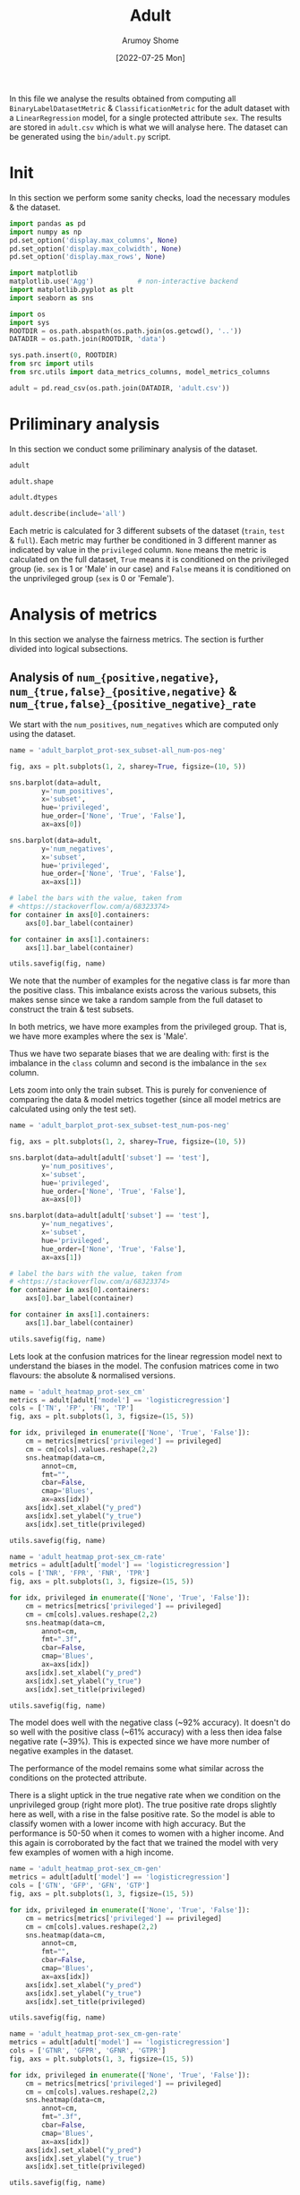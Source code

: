 #+title: Adult
#+author: Arumoy Shome
#+date: [2022-07-25 Mon]
#+property: header-args:python :session *sh21qual-adult* :exports both :eval never-export

In this file we analyse the results obtained from computing all
=BinaryLabelDatasetMetric= & =ClassificationMetric= for the adult
dataset with a =LinearRegression= model, for a single protected
attribute =sex=. The results are stored in =adult.csv= which is what
we will analyse here. The dataset can be generated using the
=bin/adult.py= script.

* Init
In this section we perform some sanity checks, load the necessary
modules & the dataset.

#+begin_src python :results silent
  import pandas as pd
  import numpy as np
  pd.set_option('display.max_columns', None)
  pd.set_option('display.max_colwidth', None)
  pd.set_option('display.max_rows', None)

  import matplotlib
  matplotlib.use('Agg')           # non-interactive backend
  import matplotlib.pyplot as plt
  import seaborn as sns

  import os
  import sys
  ROOTDIR = os.path.abspath(os.path.join(os.getcwd(), '..'))
  DATADIR = os.path.join(ROOTDIR, 'data')

  sys.path.insert(0, ROOTDIR)
  from src import utils
  from src.utils import data_metrics_columns, model_metrics_columns
#+end_src

#+begin_src python :results silent
  adult = pd.read_csv(os.path.join(DATADIR, 'adult.csv'))
#+end_src

* Priliminary analysis
In this section we conduct some priliminary analysis of the dataset.

#+begin_src python
  adult
#+end_src

#+RESULTS:
#+begin_example
         NPV       TNR dataset  num_negatives  statistical_parity_difference  \
0        NaN       NaN   adult        34014.0                      -0.198901   
1        NaN       NaN   adult        20988.0                            NaN   
2        NaN       NaN   adult        13026.0                            NaN   
3        NaN       NaN   adult        25514.0                      -0.201944   
4        NaN       NaN   adult        15720.0                            NaN   
5        NaN       NaN   adult         9794.0                            NaN   
6   0.878000  0.925412   adult            NaN                      -0.184484   
7        NaN       NaN   adult         8500.0                      -0.189774   
8   0.842962  0.894647   adult            NaN                            NaN   
9        NaN       NaN   adult         5268.0                            NaN   
10  0.936164  0.975557   adult            NaN                            NaN   
11       NaN       NaN   adult         3232.0                            NaN   

    disparate_impact       FDR       FPR  base_rate protected  num_positives  \
0           0.363470       NaN       NaN   0.247844       sex        11208.0   
1                NaN       NaN       NaN   0.312477       sex         9539.0   
2                NaN       NaN       NaN   0.113576       sex         1669.0   
3           0.355548       NaN       NaN   0.247730       sex         8402.0   
4                NaN       NaN       NaN   0.313357       sex         7174.0   
5                NaN       NaN       NaN   0.111414       sex         1228.0   
6           0.310398  0.270132  0.074588        NaN       sex            NaN   
7           0.387509       NaN       NaN   0.248187       sex         2806.0   
8                NaN  0.271792  0.105353        NaN       sex            NaN   
9                NaN       NaN       NaN   0.309839       sex         2365.0   
10               NaN  0.259016  0.024443        NaN       sex            NaN   
11               NaN       NaN       NaN   0.120065       sex          441.0   

    GFPR     GTP      TP  GTPR  GFNR       FNR  GFP privileged  theil_index  \
0    NaN     NaN     NaN   NaN   NaN       NaN  NaN       None          NaN   
1    NaN     NaN     NaN   NaN   NaN       NaN  NaN       True          NaN   
2    NaN     NaN     NaN   NaN   NaN       NaN  NaN      False          NaN   
3    NaN     NaN     NaN   NaN   NaN       NaN  NaN       None          NaN   
4    NaN     NaN     NaN   NaN   NaN       NaN  NaN       True          NaN   
5    NaN     NaN     NaN   NaN   NaN       NaN  NaN      False          NaN   
6    0.0  2806.0  1713.0   1.0   0.0  0.389522  0.0       None     0.122473   
7    NaN     NaN     NaN   NaN   NaN       NaN  NaN       None          NaN   
8    0.0  2365.0  1487.0   1.0   0.0  0.371247  0.0       True          NaN   
9    NaN     NaN     NaN   NaN   NaN       NaN  NaN       True          NaN   
10   0.0   441.0   226.0   1.0   0.0  0.487528  0.0      False          NaN   
11   NaN     NaN     NaN   NaN   NaN       NaN  NaN      False          NaN   

       FP     GTN      FN       TPR  GFN       PPV               model  \
0     NaN     NaN     NaN       NaN  NaN       NaN                None   
1     NaN     NaN     NaN       NaN  NaN       NaN                None   
2     NaN     NaN     NaN       NaN  NaN       NaN                None   
3     NaN     NaN     NaN       NaN  NaN       NaN                None   
4     NaN     NaN     NaN       NaN  NaN       NaN                None   
5     NaN     NaN     NaN       NaN  NaN       NaN                None   
6   634.0  8500.0  1093.0  0.610478  0.0  0.729868  logisticregression   
7     NaN     NaN     NaN       NaN  NaN       NaN                None   
8   555.0  5268.0   878.0  0.628753  0.0  0.728208  logisticregression   
9     NaN     NaN     NaN       NaN  NaN       NaN                None   
10   79.0  3232.0   215.0  0.512472  0.0  0.740984  logisticregression   
11    NaN     NaN     NaN       NaN  NaN       NaN                None   

         FOR  accuracy      TN subset  GTNR  
0        NaN       NaN     NaN   full   NaN  
1        NaN       NaN     NaN   full   NaN  
2        NaN       NaN     NaN   full   NaN  
3        NaN       NaN     NaN  train   NaN  
4        NaN       NaN     NaN  train   NaN  
5        NaN       NaN     NaN  train   NaN  
6   0.122000  0.847249  7866.0   test   1.0  
7        NaN       NaN     NaN   test   NaN  
8   0.157038  0.812263  4713.0   test   1.0  
9        NaN       NaN     NaN   test   NaN  
10  0.063836  0.919956  3153.0   test   1.0  
11       NaN       NaN     NaN   test   NaN  
#+end_example

#+begin_src python
  adult.shape
#+end_src

#+RESULTS:
| 12 | 32 |

#+begin_src python
  adult.dtypes
#+end_src

#+RESULTS:
#+begin_example
NPV                              float64
TNR                              float64
dataset                           object
num_negatives                    float64
statistical_parity_difference    float64
disparate_impact                 float64
FDR                              float64
FPR                              float64
base_rate                        float64
protected                         object
num_positives                    float64
GFPR                             float64
GTP                              float64
TP                               float64
GTPR                             float64
GFNR                             float64
FNR                              float64
GFP                              float64
privileged                        object
theil_index                      float64
FP                               float64
GTN                              float64
FN                               float64
TPR                              float64
GFN                              float64
PPV                              float64
model                             object
FOR                              float64
accuracy                         float64
TN                               float64
subset                            object
GTNR                             float64
dtype: object
#+end_example

#+begin_src python
  adult.describe(include='all')
#+end_src

#+RESULTS:
#+begin_example
             NPV       TNR dataset  num_negatives  \
count   3.000000  3.000000      12       9.000000   
unique       NaN       NaN       1            NaN   
top          NaN       NaN   adult            NaN   
freq         NaN       NaN      12            NaN   
mean    0.885709  0.931872     NaN   15117.333333   
std     0.047077  0.040840     NaN   10091.913793   
min     0.842962  0.894647     NaN    3232.000000   
25%     0.860481  0.910029     NaN    8500.000000   
50%     0.878000  0.925412     NaN   13026.000000   
75%     0.907082  0.950484     NaN   20988.000000   
max     0.936164  0.975557     NaN   34014.000000   

        statistical_parity_difference  disparate_impact       FDR       FPR  \
count                        4.000000          4.000000  3.000000  3.000000   
unique                            NaN               NaN       NaN       NaN   
top                               NaN               NaN       NaN       NaN   
freq                              NaN               NaN       NaN       NaN   
mean                        -0.193776          0.354231  0.266980  0.068128   
std                          0.008069          0.032228  0.006947  0.040840   
min                         -0.201944          0.310398  0.259016  0.024443   
25%                         -0.199662          0.344260  0.264574  0.049516   
50%                         -0.194337          0.359509  0.270132  0.074588   
75%                         -0.188451          0.369479  0.270962  0.089971   
max                         -0.184484          0.387509  0.271792  0.105353   

        base_rate protected  num_positives  GFPR          GTP          TP  \
count    9.000000        12       9.000000   3.0     3.000000     3.00000   
unique        NaN         1            NaN   NaN          NaN         NaN   
top           NaN       sex            NaN   NaN          NaN         NaN   
freq          NaN        12            NaN   NaN          NaN         NaN   
mean     0.224943       NaN    4981.333333   0.0  1870.666667  1142.00000   
std      0.087007       NaN    4082.024865   0.0  1257.608975   801.28709   
min      0.111414       NaN     441.000000   0.0   441.000000   226.00000   
25%      0.120065       NaN    1669.000000   0.0  1403.000000   856.50000   
50%      0.247844       NaN    2806.000000   0.0  2365.000000  1487.00000   
75%      0.309839       NaN    8402.000000   0.0  2585.500000  1600.00000   
max      0.313357       NaN   11208.000000   0.0  2806.000000  1713.00000   

        GTPR  GFNR       FNR  GFP privileged  theil_index          FP  \
count    3.0   3.0  3.000000  3.0         12     1.000000    3.000000   
unique   NaN   NaN       NaN  NaN          3          NaN         NaN   
top      NaN   NaN       NaN  NaN       None          NaN         NaN   
freq     NaN   NaN       NaN  NaN          4          NaN         NaN   
mean     1.0   0.0  0.416099  0.0        NaN     0.122473  422.666667   
std      0.0   0.0  0.062531  0.0        NaN          NaN  300.233798   
min      1.0   0.0  0.371247  0.0        NaN     0.122473   79.000000   
25%      1.0   0.0  0.380385  0.0        NaN     0.122473  317.000000   
50%      1.0   0.0  0.389522  0.0        NaN     0.122473  555.000000   
75%      1.0   0.0  0.438525  0.0        NaN     0.122473  594.500000   
max      1.0   0.0  0.487528  0.0        NaN     0.122473  634.000000   

                GTN           FN       TPR  GFN       PPV model       FOR  \
count      3.000000     3.000000  3.000000  3.0  3.000000    12  3.000000   
unique          NaN          NaN       NaN  NaN       NaN     2       NaN   
top             NaN          NaN       NaN  NaN       NaN  None       NaN   
freq            NaN          NaN       NaN  NaN       NaN     9       NaN   
mean    5666.666667   728.666667  0.583901  0.0  0.733020   NaN  0.114291   
std     2656.531071   457.653071  0.062531  0.0  0.006947   NaN  0.047077   
min     3232.000000   215.000000  0.512472  0.0  0.728208   NaN  0.063836   
25%     4250.000000   546.500000  0.561475  0.0  0.729038   NaN  0.092918   
50%     5268.000000   878.000000  0.610478  0.0  0.729868   NaN  0.122000   
75%     6884.000000   985.500000  0.619615  0.0  0.735426   NaN  0.139519   
max     8500.000000  1093.000000  0.628753  0.0  0.740984   NaN  0.157038   

        accuracy           TN subset  GTNR  
count   3.000000     3.000000     12   3.0  
unique       NaN          NaN      3   NaN  
top          NaN          NaN   test   NaN  
freq         NaN          NaN      6   NaN  
mean    0.859823  5244.000000    NaN   1.0  
std     0.054937  2400.950437    NaN   0.0  
min     0.812263  3153.000000    NaN   1.0  
25%     0.829756  3933.000000    NaN   1.0  
50%     0.847249  4713.000000    NaN   1.0  
75%     0.883603  6289.500000    NaN   1.0  
max     0.919956  7866.000000    NaN   1.0  
#+end_example

Each metric is calculated for 3 different subsets of the dataset
(=train=, =test= & =full=). Each metric may further be conditioned in
3 different manner as indicated by value in the =privileged= column.
=None= means the metric is calculated on the full dataset, =True=
means it is conditioned on the privileged group (ie. =sex= is 1 or
'Male' in our case) and =False= means it is conditioned on the
unprivileged group (=sex= is 0 or 'Female').

* COMMENT Cleanup
In this section we perform some cleaning which is necessary for the
analysis to follow.

Lets convert the =consistency= column to a float dtype.

#+begin_src python
  adult['consistency'] = adult['consistency'].str.strip(to_strip='[]')
  adult['consistency'] = adult['consistency'].astype('float')
  adult['consistency'].dtypes
#+end_src

#+RESULTS:
: float64

* Analysis of metrics
In this section we analyse the fairness metrics. The section is
further divided into logical subsections.

** Analysis of =num_{positive,negative}=, =num_{true,false}_{positive,negative}= & =num_{true,false}_{positive_negative}_rate=
We start with the =num_positives=, =num_negatives= which are computed
only using the dataset.

#+begin_src python :results file
  name = 'adult_barplot_prot-sex_subset-all_num-pos-neg'

  fig, axs = plt.subplots(1, 2, sharey=True, figsize=(10, 5))

  sns.barplot(data=adult,
	      y='num_positives',
	      x='subset',
	      hue='privileged',
	      hue_order=['None', 'True', 'False'],
	      ax=axs[0])

  sns.barplot(data=adult,
	      y='num_negatives',
	      x='subset',
	      hue='privileged',
	      hue_order=['None', 'True', 'False'],
	      ax=axs[1])

  # label the bars with the value, taken from
  # <https://stackoverflow.com/a/68323374>
  for container in axs[0].containers:
      axs[0].bar_label(container)

  for container in axs[1].containers:
      axs[1].bar_label(container)

  utils.savefig(fig, name)
#+end_src

#+RESULTS:
[[file:adult_barplot_prot-sex_subset-all_num-pos-neg.png]]

We note that the number of examples for the negative class is far more
than the positive class. This imbalance exists across the various
subsets, this makes sense since we take a random sample from the full
dataset to construct the train & test subsets.

In both metrics, we have more examples from the privileged group. That
is, we have more examples where the sex is 'Male'.

Thus we have two separate biases that we are dealing with: first is
the imbalance in the =class= column and second is the imbalance in the
=sex= column.

Lets zoom into only the train subset. This is purely for convenience
of comparing the data & model metrics together (since all model
metrics are calculated using only the test set).

#+begin_src python :results file
  name = 'adult_barplot_prot-sex_subset-test_num-pos-neg'

  fig, axs = plt.subplots(1, 2, sharey=True, figsize=(10, 5))

  sns.barplot(data=adult[adult['subset'] == 'test'],
	      y='num_positives',
	      x='subset',
	      hue='privileged',
	      hue_order=['None', 'True', 'False'],
	      ax=axs[0])

  sns.barplot(data=adult[adult['subset'] == 'test'],
	      y='num_negatives',
	      x='subset',
	      hue='privileged',
	      hue_order=['None', 'True', 'False'],
	      ax=axs[1])

  # label the bars with the value, taken from
  # <https://stackoverflow.com/a/68323374>
  for container in axs[0].containers:
      axs[0].bar_label(container)

  for container in axs[1].containers:
      axs[1].bar_label(container)

  utils.savefig(fig, name)
#+end_src

#+RESULTS:
[[file:adult_barplot_prot-sex_subset-test_num-pos-neg.png]]

Lets look at the confusion matrices for the linear regression model
next to understand the biases in the model. The confusion matrices
come in two flavours: the absolute & normalised versions.

#+begin_src python :results file
  name = 'adult_heatmap_prot-sex_cm'
  metrics = adult[adult['model'] == 'logisticregression']
  cols = ['TN', 'FP', 'FN', 'TP']
  fig, axs = plt.subplots(1, 3, figsize=(15, 5))

  for idx, privileged in enumerate(['None', 'True', 'False']):
      cm = metrics[metrics['privileged'] == privileged]
      cm = cm[cols].values.reshape(2,2)
      sns.heatmap(data=cm,
		  annot=cm,
		  fmt="",
		  cbar=False,
		  cmap='Blues',
		  ax=axs[idx])
      axs[idx].set_xlabel("y_pred")
      axs[idx].set_ylabel("y_true")
      axs[idx].set_title(privileged)

  utils.savefig(fig, name)
#+end_src

#+RESULTS:
[[file:adult_heatmap_prot-sex_cm.png]]

#+begin_src python :results file
  name = 'adult_heatmap_prot-sex_cm-rate'
  metrics = adult[adult['model'] == 'logisticregression']
  cols = ['TNR', 'FPR', 'FNR', 'TPR']
  fig, axs = plt.subplots(1, 3, figsize=(15, 5))

  for idx, privileged in enumerate(['None', 'True', 'False']):
      cm = metrics[metrics['privileged'] == privileged]
      cm = cm[cols].values.reshape(2,2)
      sns.heatmap(data=cm,
		  annot=cm,
		  fmt=".3f",
		  cbar=False,
		  cmap='Blues',
		  ax=axs[idx])
      axs[idx].set_xlabel("y_pred")
      axs[idx].set_ylabel("y_true")
      axs[idx].set_title(privileged)

  utils.savefig(fig, name)
#+end_src

#+RESULTS:
[[file:adult_heatmap_prot-sex_cm-rate.png]]

The model does well with the negative class (~92% accuracy). It
doesn't do so well with the positive class (~61% accuracy) with a less
then idea false negative rate (~39%). This is expected since we have
more number of negative examples in the dataset.

The performance of the model remains some what similar across the
conditions on the protected attribute.

There is a slight uptick in the true negative rate when we condition
on the unprivileged group (right more plot). The true positive rate
drops slightly here as well, with a rise in the false positive rate.
So the model is able to classify women with a lower income with high
accuracy. But the performance is 50-50 when it comes to women with a
higher income. And this again is corroborated by the fact that we
trained the model with very few examples of women with a high income.

#+begin_src python :results file
  name = 'adult_heatmap_prot-sex_cm-gen'
  metrics = adult[adult['model'] == 'logisticregression']
  cols = ['GTN', 'GFP', 'GFN', 'GTP']
  fig, axs = plt.subplots(1, 3, figsize=(15, 5))

  for idx, privileged in enumerate(['None', 'True', 'False']):
      cm = metrics[metrics['privileged'] == privileged]
      cm = cm[cols].values.reshape(2,2)
      sns.heatmap(data=cm,
		  annot=cm,
		  fmt="",
		  cbar=False,
		  cmap='Blues',
		  ax=axs[idx])
      axs[idx].set_xlabel("y_pred")
      axs[idx].set_ylabel("y_true")
      axs[idx].set_title(privileged)

  utils.savefig(fig, name)
#+end_src

#+RESULTS:
[[file:adult_heatmap_prot-sex_cm-gen.png]]

#+begin_src python :results file
  name = 'adult_heatmap_prot-sex_cm-gen-rate'
  metrics = adult[adult['model'] == 'logisticregression']
  cols = ['GTNR', 'GFPR', 'GFNR', 'GTPR']
  fig, axs = plt.subplots(1, 3, figsize=(15, 5))

  for idx, privileged in enumerate(['None', 'True', 'False']):
      cm = metrics[metrics['privileged'] == privileged]
      cm = cm[cols].values.reshape(2,2)
      sns.heatmap(data=cm,
		  annot=cm,
		  fmt=".3f",
		  cbar=False,
		  cmap='Blues',
		  ax=axs[idx])
      axs[idx].set_xlabel("y_pred")
      axs[idx].set_ylabel("y_true")
      axs[idx].set_title(privileged)

  utils.savefig(fig, name)
#+end_src

#+RESULTS:
[[file:adult_heatmap_prot-sex_cm-gen-rate.png]]

The =num_generalized_*= metrics use the probability associated with
the predicted label (rather than the absolute label). I assume there
is some sort of rounding up going on internally which results in the
true negative & true positive numbers to be exactly the same as the
data. It will be interesting to experiment here more & see when (and
if) these numbers change for variation in the dataset or model.

** Analysis of =base_rate=
The =base_rate= is the probability that the label of a given example
is positive.

#+begin_src python :results file
  name = 'adult_barplot_prot-sex_base-rate'

  fig, ax = plt.subplots()

  sns.barplot(data=adult,
	      y='base_rate',
	      x='subset',
	      hue='privileged',
	      hue_order=['None', 'True', 'False'],
	      ax=ax)

  for container in ax.containers:
      ax.bar_label(container)

  utils.savefig(fig, name)

#+end_src

#+RESULTS:
[[file:adult_barplot_prot-sex_base-rate.png]]

Here, we note that the =base_rate= is similar across the subsets and
the conditions. This makes sense since we used random sampling to
generate the train & test subsets.

The unconditioned =base_rate= is ~25% and this makes sense since we
have more examples of the negative class. The conditioned =base_rate=
for the privileged group is higher than the unprivileged group (~30%
vs. ~11%). This makes sense as well since we have more examples of the
privileged group.

** Analysis of ={positive,negative}_predictive_value= & =false_{discovery,omission}_rate=
The wikipedia page on [[https://en.wikipedia.org/wiki/Binary_classification][binary classification]] was very helpful to make
sense of these metrics. Following is a table summarising their
mathematical formulas

| PPV | TP/(TP+FP) |
| FDR | FP/(TP+FP) |
| FOR | FN/(TN+FN) |
| NPV | TN/(TN+FN) |

With the following model of confusion matrix (where =y_true= is on y
axis and =y_pred= is on x axis):

| y_true | 0 | TN     | FP     |
| y_true | 1 | FN     | TP     |
|        |   | 0      | 1      |
|        |   | y_pred | y_pred |

We visualise the above metrics in a confusion matrix like so:

| y_true | 0 | NPV    | FDR    |
| y_true | 1 | FOR    | PPV    |
|        |   | 0      | 1      |
|        |   | y_pred | y_pred |

#+begin_src python :results file
  name = 'adult_heatmap_prot-sex_cm-ppv-fdr-for-npv'
  metrics = adult[adult['model'] == 'logisticregression']
  cols = ['NPV', 'FDR', 'FOR', 'PPV']
  fig, axs = plt.subplots(1, 3, figsize=(15, 5))

  for idx, privileged in enumerate(['None', 'True', 'False']):
      cm = metrics[metrics['privileged'] == privileged]
      cm = cm[cols].values.reshape(2,2)
      sns.heatmap(data=cm,
		  annot=cm,
		  fmt=".3f",
		  cbar=False,
		  cmap='Blues',
		  ax=axs[idx])
      axs[idx].set_xlabel("y_pred")
      axs[idx].set_ylabel("y_true")
      axs[idx].set_title(privileged)

  utils.savefig(fig, name)
#+end_src

#+RESULTS:
[[file:adult_heatmap_prot-sex_cm-ppv-fdr-for-npv.png]]

+ [ ] I still don't understand what the metrics imply?
+ [ ] PPV is also the precision, review precision & recall

** Analysis of =disparate_impact= & =statistical_parity_difference=
These metrics exist both for the data & the model so we should compare
them and see how they differ. For each metric, we create two plots:
First, we observe the distribution of the metric across the subsets.
And second we compare the distribution of the metric when calculated
with & without a model.

=disparate_impact= when calculated without a model, is expressed
mathematically as follows:

\begin{equation}
\frac{Pr(Y=1) | D = \text{unprivileged}}{Pr(Y=1) | D =
\text{privileged}}
\end{equation}

So intuitively, if we have more examples of positive class with the
privileged group (sex is 'Male'), the metric will approach 0. Ideally,
we want the metric to be high with a maximum value of 1 which
indicates that we have equal number of positive examples for both
privileged & unprivileged groups.

#+begin_src python :results file
  name = 'adult_barplot_prot-sex_subset-all_disparate-impact'

  fig, ax = plt.subplots()

  sns.barplot(data=adult[adult['model'] == 'None'],
	      y='disparate_impact',
	      x='subset',
	      ax=ax)

  for container in ax.containers:
      ax.bar_label(container)

  utils.savefig(fig, name)
#+end_src

The =disparate_impact= across the various subsets is low. And this
makes sense since we do not have that many examples of positive class
for the unprivileged group in our dataset.

#+RESULTS:
[[file:adult_barplot_prot-sex_subset-all_disparate-impact.png]]

#+begin_src python :results file
  name = 'adult_barplot_prot-sex_subset-test_disparate-impact'

  fig, ax = plt.subplots()

  sns.barplot(data=adult[adult['subset'] == 'test'],
	      y='disparate_impact',
	      x='model',
	      ax=ax)

  for container in ax.containers:
      ax.bar_label(container)
    
  utils.savefig(fig, name)
#+end_src

#+RESULTS:
[[file:adult_barplot_prot-sex_subset-test_disparate-impact.png]]

When we calculate =disparate_impact= using a model, we use the
predictions instead of the actual label. The mathematical formula
changes to the following.

\begin{equation}
\frac{Pr(\hat{Y}=1) | D = \text{unprivileged}}{Pr(\hat{Y}=1) | D =
\text{privileged}}
\end{equation}

The =disparate_impact= in the model is similar to what we see in the
dataset. This makes sense since the model merely reflects the
statistics of the dataset.

#+begin_src python :results file
  name = 'adult_barplot_prot-sex_subset-all_stat-par-diff'

  fig, ax = plt.subplots()

  sns.barplot(data=adult[adult['model'] == 'None'],
	      y='statistical_parity_difference',
	      x='subset',
	      ax=ax)

  for container in ax.containers:
      ax.bar_label(container)
    
  utils.savefig(fig, name)
#+end_src

The =statistical_parity_difference= is expressed mathematically as
follows.

\begin{equation}
Pr(Y=1 | D = \text{unprivileged} - Pr(Y=1 | D = \text{privileged}))
\end{equation}

Intuitively, the value for this metric falls within the range of $[-1,
1]$. A value of 0 indicates that the dataset contains equal number of
positive examples for both privileged & unprivileged groups. A value
of -1 is not ideal since it indicates that the dataset contains
significantly more examples of the positive class with the privileged
group. The idea value for this metric thus lies between $[0, 1]$.

#+RESULTS:
[[file:adult_barplot_prot-sex_subset-all_stat-par-diff.png]]

#+begin_src python :results file
  name = 'adult_barplot_prot-sex_subset-test_stat-par-diff'

  fig, ax = plt.subplots()

  sns.barplot(data=adult[adult['subset'] == 'test'],
	      y='statistical_parity_difference',
	      x='model',
	      ax=ax)

  for container in ax.containers:
      ax.bar_label(container)
    
  utils.savefig(fig, name)
#+end_src

#+RESULTS:
[[file:adult_barplot_prot-sex_subset-test_stat-par-diff.png]]

Again, the metric is negative both in the data & model since we have
more examples of the positive class with the privileged group.
